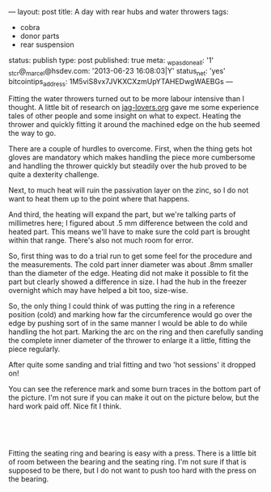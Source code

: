 ---
layout: post
title: A day with rear hubs and water throwers
tags:
- cobra
- donor parts
- rear suspension
status: publish
type: post
published: true
meta:
  _wpas_done_all: '1'
  _stcr@_marcel@hsdev.com: '2013-06-23 16:08:03|Y'
  status_net: 'yes'
  bitcointips_address: 1M5viS8vx7JVKXCXzmUpYTAHEDwgWAEBGs
---
#+BEGIN_HTML

<p style="text-align: left">Fitting the water throwers turned out to be more labour intensive than I thought. A little bit of research on <a href="http://www.jag-lovers.org/" title="Jaguar Enthusiast site">jag-lovers.org</a> gave me some experience tales of other people and some insight on what to expect. Heating the thrower and quickly fitting it around the machined edge on the hub seemed the way to go.</p>
<p style="text-align: left">There are a couple of hurdles to overcome. First, when the thing gets hot gloves are mandatory which makes handling the piece more cumbersome and handling the thrower quickly but steadily over the hub proved to be quite a dexterity challenge.</p>
<p style="text-align: left">Next, to much heat will ruin the passivation layer on the zinc, so I do not want to heat them up to the point where that happens.</p>
<p style="text-align: left">And third, the heating will expand the part, but we're talking parts of millimetres here; I figured about .5 mm difference between the cold and heated part. This means we'll have to make sure the cold part is brought within that range. There's also not much room for error.<br /></p>
<p style="text-align: left">So, first thing was to do a trial run to get some feel for the procedure and the measurements. The cold part inner diameter was about .8mm smaller than the diameter of the edge. Heating did not make it possible to fit the part but clearly showed a difference in size. I had the hub in the freezer overnight which may have helped a bit too, size-wise.</p>
<p style="text-align: left">So, the only thing I could think of was putting the ring in a reference position (cold) and marking how far the circumference would go over the edge by pushing sort of in the same manner I would be able to do while handling the hot part. Marking the arc on the ring and then carefully sanding the complete inner diameter of the thrower to enlarge it a little, fitting the piece regularly.</p>
<p style="text-align: left">After quite some sanding and trial fitting and two 'hot sessions' it dropped on!</p>
<p style="text-align: center"><a href="http://www.flickr.com/photos/96151162@N00/3585174181/"><img src="http://farm4.static.flickr.com/3408/3585174181_96c0d524cb.jpg" class="flickr" alt="" /></a></p>
<p style="text-align: left">You can see the reference mark and some burn traces in the bottom part of the picture. I'm not sure if you can make it out on the picture below, but the hard work paid off. Nice fit I think.</p>
<p style="text-align: center"><br /></p>
<p style="text-align: center"><a href="http://www.flickr.com/photos/96151162@N00/3585173245/"><img src="http://farm4.static.flickr.com/3567/3585173245_5e3c02a57f.jpg" class="flickr" alt="" /></a><br /></p>
<p style="text-align: left">Fitting the seating ring and bearing is easy with a press. There is a little bit of room between the bearing and the seating ring. I'm not sure if that is supposed to be there, but I do not want to push too hard with the press on the bearing.</p>
<p style="text-align: center"><a href="http://www.flickr.com/photos/96151162@N00/3587859269/"><img src="http://farm4.static.flickr.com/3586/3587859269_bdff3d2944.jpg" class="flickr" alt="" /></a></p>
<p style="text-align: center"><br /></p>

#+END_HTML
